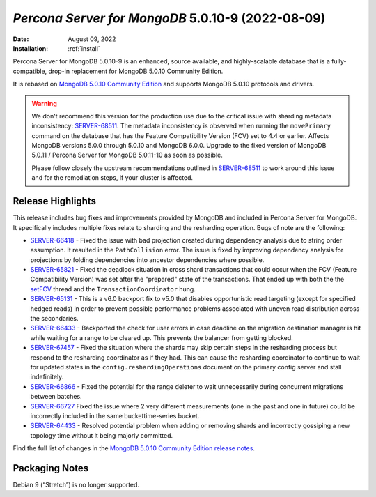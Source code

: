 .. _PSMDB-5.0.10-9:

================================================================================
*Percona Server for MongoDB* 5.0.10-9 (2022-08-09)
================================================================================

:Date: August 09, 2022
:Installation: :ref:`install`

Percona Server for MongoDB 5.0.10-9 is an enhanced, source available, and highly-scalable database that is a
fully-compatible, drop-in replacement for MongoDB 5.0.10 Community Edition.

It is rebased on `MongoDB 5.0.10 Community Edition <https://www.mongodb.com/docs/manual/release-notes/5.0/#5.0.9---may-31--2022>`_ and supports MongoDB 5.0.10 protocols and drivers.

.. warning::

   We don't recommend this version for the production use due to the critical issue with sharding metadata inconsistency: `SERVER-68511 <https://jira.mongodb.org/browse/SERVER-68511>`_. The metadata inconsistency is observed when running the ``movePrimary`` command on the database that has the Feature Compatibility Version (FCV) set to 4.4 or earlier. Affects MongoDB versions 5.0.0 through 5.0.10 and MongoDB 6.0.0. Upgrade to the fixed version of MongoDB 5.0.11 / Percona Server for MongoDB 5.0.11-10 as soon as possible.

   Please follow closely the upstream recommendations outlined in `SERVER-68511 <https://jira.mongodb.org/browse/SERVER-68511>`_ to work around this issue and for the remediation steps, if your cluster is affected.
   

Release Highlights
==================

This release includes bug fixes and improvements provided by MongoDB and included in Percona Server for MongoDB. It specifically includes multiple fixes relate to sharding and the resharding operation. Bugs of note are the following:

* `SERVER-66418 <https://jira.mongodb.org/browse/SERVER-66418>`_ -  Fixed the issue with bad projection created during dependency analysis due to string order assumption. It resulted in the ``PathCollision`` error. The issue is fixed by improving dependency analysis for projections by folding dependencies into ancestor dependencies where possible.
* `SERVER-65821 <https://jira.mongodb.org/browse/SERVER-65821>`_ - Fixed the deadlock situation in cross shard transactions that could occur when the FCV (Feature Compatibility Version) was set after the "prepared" state of the transactions. That ended up with both the the `setFCV <https://www.mongodb.com/docs/manual/reference/command/setFeatureCompatibilityVersion/>`_ thread and the ``TransactionCoordinator`` hung.
* `SERVER-65131 <https://jira.mongodb.org/browse/SERVER-65131>`_ - This is a v6.0 backport fix to v5.0 that disables opportunistic read targeting (except for specified hedged reads) in order to prevent possible performance problems associated with uneven read distribution across the secondaries.
* `SERVER-66433 <https://jira.mongodb.org/browse/SERVER-66433>`_ - Backported the check for user errors in case deadline on the migration destination manager is hit while waiting for a range to be cleared up. This prevents the balancer from getting blocked.
* `SERVER-67457 <https://jira.mongodb.org/browse/SERVER-67457>`_ - Fixed the situation where the shards may skip certain steps in the resharding process but respond to the resharding coordinator as if they had. This can cause the resharding coordinator to continue to wait for updated states in the ``config.reshardingOperations`` document on the primary config server and stall indefinitely.
* `SERVER-66866 <https://jira.mongodb.org/browse/SERVER-66866>`_ - Fixed the potential for the range deleter to wait unnecessarily during concurrent migrations between batches.
* `SERVER-66727 <https://jira.mongodb.org/browse/SERVER-66046>`_ Fixed the issue where 2 very different measurements (one in the past and one in future) could be incorrectly included in the same buckettime-series bucket.
* `SERVER-64433 <https://jira.mongodb.org/browse/SERVER-64433>`_ - Resolved potential problem when adding or removing shards and incorrectly gossiping a new topology time without it being majorly committed.



Find the full list of changes in the `MongoDB 5.0.10 Community Edition release notes <https://www.mongodb.com/docs/manual/release-notes/5.0/#5.0.10---july-29--2022>`_.

Packaging Notes
===============

Debian 9 (“Stretch”) is no longer supported. 

.. seealso::

   Percona Blog: `OS Platform End of Life (EOL) Announcement for Debian Linux 9 <https://www.percona.com/blog/os-platform-end-of-life-eol-announcement-for-debian-linux-9/>`_  
